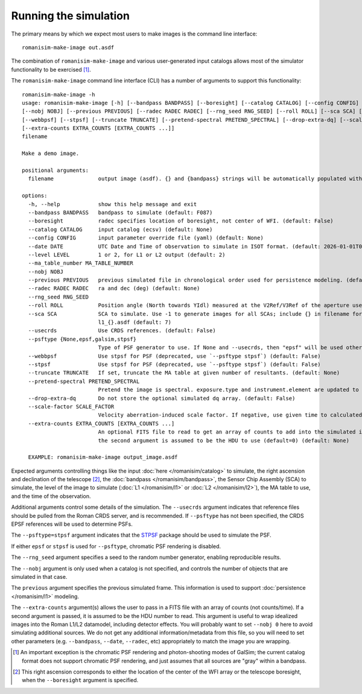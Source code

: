 Running the simulation
======================

The primary means by which we expect most users to make images is
the command line interface::

    romanisim-make-image out.asdf

The combination of ``romanisim-make-image`` and various user-generated
input catalogs allows most of the simulator functionality to be exercised [#chromatic]_.

.. highlight:: none

The ``romanisim-make-image`` command line interface (CLI) has a number of arguments to support
this functionality::

    romanisim-make-image -h
    usage: romanisim-make-image [-h] [--bandpass BANDPASS] [--boresight] [--catalog CATALOG] [--config CONFIG] [--date DATE] [--level LEVEL] [--ma_table_number MA_TABLE_NUMBER]
    [--nobj NOBJ] [--previous PREVIOUS] [--radec RADEC RADEC] [--rng_seed RNG_SEED] [--roll ROLL] [--sca SCA] [--usecrds] [--psftype {None,epsf,galsim,stpsf}]
    [--webbpsf] [--stpsf] [--truncate TRUNCATE] [--pretend-spectral PRETEND_SPECTRAL] [--drop-extra-dq] [--scale-factor SCALE_FACTOR]
    [--extra-counts EXTRA_COUNTS [EXTRA_COUNTS ...]]
    filename

    Make a demo image.

    positional arguments:
      filename              output image (asdf). {} and {bandpass} strings will be automatically populated with detector and bandpass information.

    options:
      -h, --help            show this help message and exit
      --bandpass BANDPASS   bandpass to simulate (default: F087)
      --boresight           radec specifies location of boresight, not center of WFI. (default: False)
      --catalog CATALOG     input catalog (ecsv) (default: None)
      --config CONFIG       input parameter override file (yaml) (default: None)
      --date DATE           UTC Date and Time of observation to simulate in ISOT format. (default: 2026-01-01T00:00:00.000)
      --level LEVEL         1 or 2, for L1 or L2 output (default: 2)
      --ma_table_number MA_TABLE_NUMBER
      --nobj NOBJ
      --previous PREVIOUS   previous simulated file in chronological order used for persistence modeling. (default: None)
      --radec RADEC RADEC   ra and dec (deg) (default: None)
      --rng_seed RNG_SEED
      --roll ROLL           Position angle (North towards YIdl) measured at the V2Ref/V3Ref of the aperture used. (default: 0)
      --sca SCA             SCA to simulate. Use -1 to generate images for all SCAs; include {} in filename for this mode to indicate where the detector number should be filled, e.g.
                            l1_{}.asdf (default: 7)
      --usecrds             Use CRDS references. (default: False)
      --psftype {None,epsf,galsim,stpsf}
                            Type of PSF generator to use. If None and --usecrds, then "epsf" will be used otherwise "galsim" is used. (default: None)
      --webbpsf             Use stpsf for PSF (deprecated, use `--psftype stpsf`) (default: False)
      --stpsf               Use stpsf for PSF (deprecated, use `--psftype stpsf`) (default: False)
      --truncate TRUNCATE   If set, truncate the MA table at given number of resultants. (default: None)
      --pretend-spectral PRETEND_SPECTRAL
                            Pretend the image is spectral. exposure.type and instrument.element are updated to be grism / prism. (default: None)
      --drop-extra-dq       Do not store the optional simulated dq array. (default: False)
      --scale-factor SCALE_FACTOR
                            Velocity aberration-induced scale factor. If negative, use given time to calculated based on orbit ephemeris. (default: -1.0)
      --extra-counts EXTRA_COUNTS [EXTRA_COUNTS ...]
                            An optional FITS file to read to get an array of counts to add into the simulated image.Useful for wrapping idealized images.If 2 arguments are sent in, then
                            the second argument is assumed to be the HDU to use (default=0) (default: None)

      EXAMPLE: romanisim-make-image output_image.asdf

Expected arguments controlling things like the input :doc:`here </romanisim/catalog>` to
simulate, the right ascension and declination of the telescope
[#boresight]_, the :doc:`bandpass </romanisim/bandpass>`, the Sensor
Chip Assembly (SCA) to
simulate, the level of the image to simulate (:doc:`L1 </romanisim/l1>`
or :doc:`L2 </romanisim/l2>`), the MA table to use, and the time of
the observation.

Additional arguments control some details of the simulation.  The
``--usecrds`` argument indicates that reference files should be pulled
from the Roman CRDS server, and is recommended. If ``--psftype`` has not been
specified, the CRDS EPSF references will be used to determine PSFs.

The ``--psftype=stpsf`` argument indicates that the `STPSF
<https://stpsf.readthedocs.io>`_ package should be used to simulate the PSF.

If either ``epsf`` or ``stpsf`` is used for ``--psftype``, chromatic PSF
rendering is disabled.

The ``--rng_seed`` argument specifies a seed to the random number
generator, enabling reproducible results.

The ``--nobj`` argument is only used when a catalog is not specified,
and controls the number of objects that are simulated in that case.

The ``previous`` argument specifies the previous simulated frame.
This information is used to support :doc:`persistence </romanisim/l1>`
modeling.

The ``--extra-counts`` argument(s) allows the user to pass in a FITS file with
an array of counts (not counts/time). If a second argument is passed, it is
assumed to be the HDU number to read. This argument is useful to wrap idealized
images into the Roman L1/L2 datamodel, including detector effects. You will
probably want to set ``--nobj 0`` here to avoid simulating additional sources.
We do not get any additional information/metadata from this file, so you will
need to set other parameters (e.g. ``--bandpass``, ``--date``, ``--radec``, etc)
appropriately to match the image you are wrapping.

.. [#chromatic] An important exception is the chromatic PSF rendering and
   photon-shooting modes of GalSim; the current catalog format does not support
   chromatic PSF rendering, and just assumes that all sources are "gray" within
   a bandpass.

.. [#boresight] This right ascension corresponds to either the
		location of the center of the WFI array or the
		telescope boresight, when the ``--boresight`` argument
		is specified.

